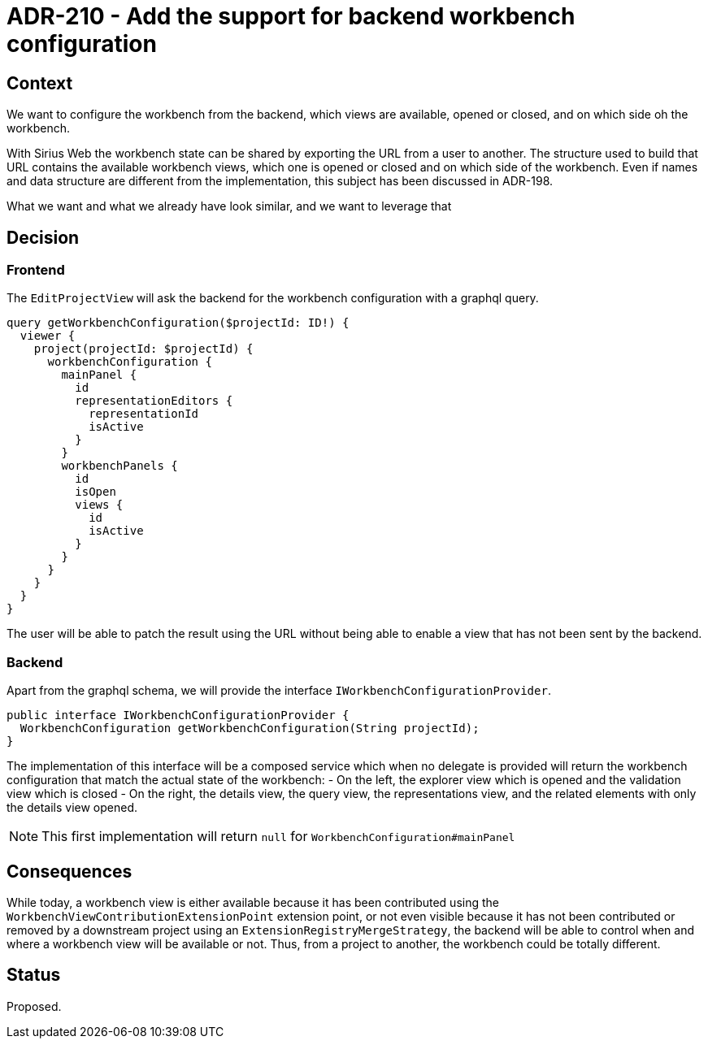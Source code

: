 = ADR-210 - Add the support for backend workbench configuration

== Context

We want to configure the workbench from the backend, which views are available, opened or closed, and on which side oh the workbench.

With Sirius Web the workbench state can be shared by exporting the URL from a user to another.
The structure used to build that URL contains the available workbench views, which one is opened or closed and on which side of the workbench.
Even if names and data structure are different from the implementation, this subject has been discussed in ADR-198.

What we want and what we already have look similar, and we want to leverage that


== Decision

=== Frontend

The `EditProjectView` will ask the backend for the workbench configuration with a graphql query.

[source, graphql]
----
query getWorkbenchConfiguration($projectId: ID!) {
  viewer {
    project(projectId: $projectId) {
      workbenchConfiguration {
        mainPanel {
          id
          representationEditors {
            representationId
            isActive
          }
        }
        workbenchPanels {
          id
          isOpen
          views {
            id
            isActive
          }
        }
      }
    }
  }
}
----

The user will be able to patch the result using the URL without being able to enable a view that has not been sent by the backend.

=== Backend

Apart from the graphql schema, we will provide the interface `IWorkbenchConfigurationProvider`.

[source, java]
----

public interface IWorkbenchConfigurationProvider {
  WorkbenchConfiguration getWorkbenchConfiguration(String projectId);
}

----

The implementation of this interface will be a composed service which when no delegate is provided will return the workbench configuration that match the actual state of the workbench:
- On the left, the explorer view which is opened and the validation view which is closed
- On the right, the details view, the query view, the representations view, and the related elements with only the details view opened.

NOTE: This first implementation will return `null` for `WorkbenchConfiguration#mainPanel`

== Consequences

While today, a workbench view is either available because it has been contributed using the `WorkbenchViewContributionExtensionPoint` extension point, or not even visible because it has not been contributed or removed by a downstream project using an `ExtensionRegistryMergeStrategy`, the backend will be able to control when and where a workbench view will be available or not.
Thus, from a project to another, the workbench could be totally different.

== Status

Proposed.
